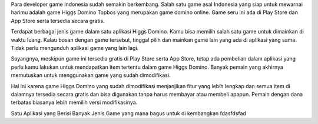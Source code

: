 Para developer game Indonesia sudah semakin berkembang. Salah satu game asal Indonesia yang siap untuk mewarnai harimu adalah game Higgs Domino Topbos yang merupakan game domino online. Game seru ini ada di Play Store dan App Store serta tersedia secara gratis.

Terdapat berbagai jenis game dalam satu aplikasi Higgs Domino. Kamu bisa memilih salah satu game untuk dimainkan di waktu luang. Kalau bosan dengan game tersebut, tinggal pilih dan mainkan game lain yang ada di aplikasi yang sama. Tidak perlu mengunduh aplikasi game yang lain lagi.

Sayangnya, meskipun game ini tersedia gratis di Play Store serta App Store, tetap ada pembelian dalam aplikasi yang perlu kamu lakukan untuk mendapatkan item tertentu dalam game Higgs Domino. Banyak pemain yang akhirnya memutuskan untuk menggunakan game yang sudah dimodifikasi.

Hal ini karena game Higgs Domino yang sudah dimodifikasi menjanjikan fitur yang lebih lengkap dan semua item di dalamnya tersedia secara gratis dan bisa digunakan tanpa harus membayar atau membeli apapun. Pemain dengan dana terbatas biasanya lebih memilih versi modifikasinya.

Satu Aplikasi yang Berisi Banyak Jenis Game
yang mana bagus untuk di kembangkan
fdasfdsfad

